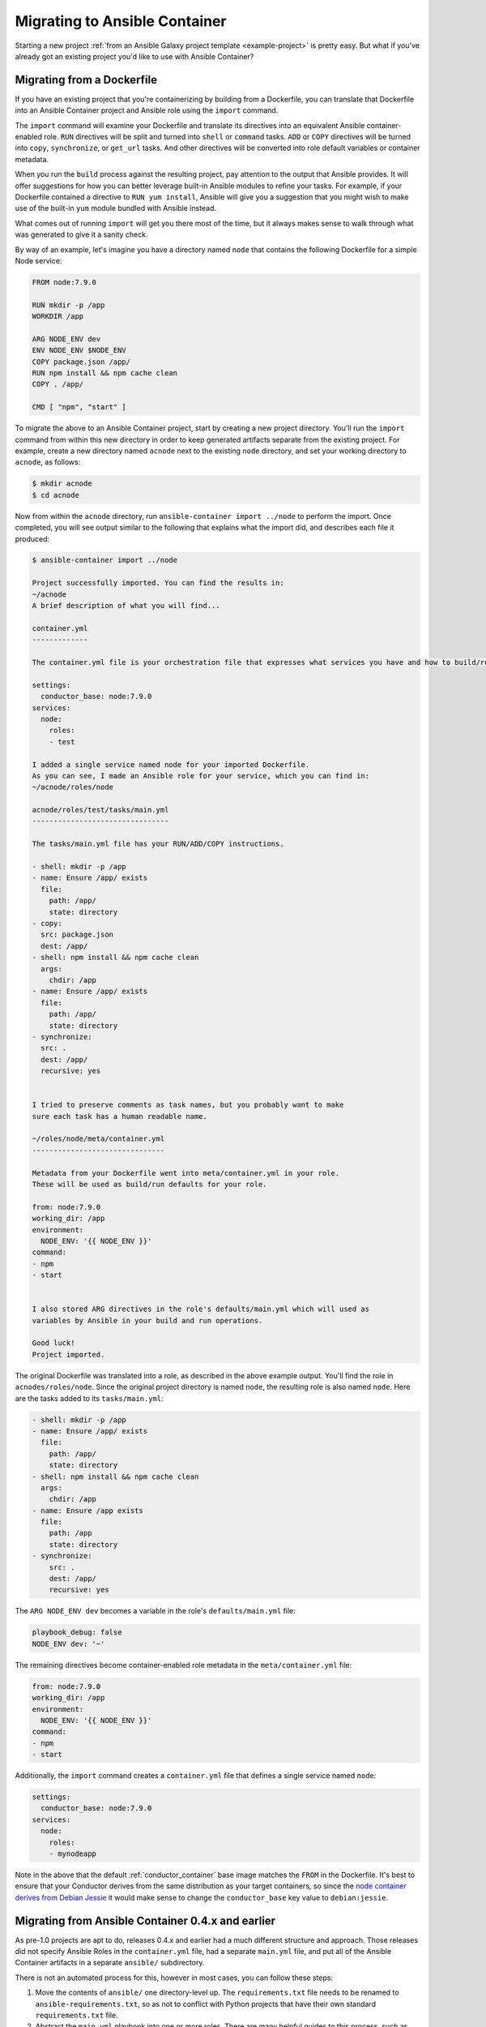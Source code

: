 Migrating to Ansible Container
==============================

Starting a new project :ref:`from an Ansible Galaxy project template <example-project>`
is pretty easy. But what if you've already got an existing project you'd like
to use with Ansible Container?

Migrating from a Dockerfile
---------------------------

If you have an existing project that you're containerizing by building from a
Dockerfile, you can translate that Dockerfile into an Ansible Container project
and Ansible role using the ``import`` command.

The ``import`` command will examine your Dockerfile and translate its directives
into an equivalent Ansible container-enabled role. ``RUN`` directives
will be split and turned into ``shell`` or ``command`` tasks. ``ADD`` or ``COPY``
directives will be turned into ``copy``, ``synchronize``, or ``get_url`` tasks.
And other directives will be converted into role default variables or container
metadata.

When you run the ``build`` process against the resulting project, pay attention to the output that Ansible provides. It will offer suggestions for how you can better leverage built-in Ansible modules to refine your tasks. For example, if your Dockerfile contained a directive to ``RUN yum install``, Ansible will give you a suggestion that you might wish to make use of the built-in ``yum`` module bundled with Ansible instead.

What comes out of running ``import`` will get you there most of the time, but it always makes sense to walk through what was generated to give it a sanity check.

By way of an example, let's imagine you have a directory named ``node`` that contains the following Dockerfile for a simple Node service:

.. code-block:: dockerfile

    FROM node:7.9.0

    RUN mkdir -p /app
    WORKDIR /app

    ARG NODE_ENV dev
    ENV NODE_ENV $NODE_ENV
    COPY package.json /app/
    RUN npm install && npm cache clean
    COPY . /app/

    CMD [ "npm", "start" ]

To migrate the above to an Ansible Container project, start by creating a new project directory. You'll run the ``import`` command from within this new directory in order to keep generated artifacts separate from the existing project. For example, create a new directory named ``acnode`` next to the existing ``node`` directory, and set your working directory to ``acnode``, as follows:

.. code-block:: bash 

    $ mkdir acnode
    $ cd acnode

Now from within the ``acnode`` directory, run ``ansible-container import ../node`` to perform the import. Once completed, you will see output similar to the following that explains what the import did, and describes each file it produced:

.. code-block:: bash

    $ ansible-container import ../node
    
    Project successfully imported. You can find the results in:
    ~/acnode
    A brief description of what you will find...

    container.yml 
    -------------

    The container.yml file is your orchestration file that expresses what services you have and how to build/run them.

    settings:
      conductor_base: node:7.9.0
    services:
      node:
        roles:
        - test

    I added a single service named node for your imported Dockerfile.
    As you can see, I made an Ansible role for your service, which you can find in:
    ~/acnode/roles/node

    acnode/roles/test/tasks/main.yml
    --------------------------------

    The tasks/main.yml file has your RUN/ADD/COPY instructions.

    - shell: mkdir -p /app
    - name: Ensure /app/ exists
      file:
        path: /app/
        state: directory
    - copy:
      src: package.json
      dest: /app/
    - shell: npm install && npm cache clean
      args:
        chdir: /app
    - name: Ensure /app/ exists
      file:
        path: /app/
        state: directory
    - synchronize:
      src: .
      dest: /app/
      recursive: yes


    I tried to preserve comments as task names, but you probably want to make
    sure each task has a human readable name.

    ~/roles/node/meta/container.yml
    -------------------------------

    Metadata from your Dockerfile went into meta/container.yml in your role.
    These will be used as build/run defaults for your role.

    from: node:7.9.0
    working_dir: /app
    environment:
      NODE_ENV: '{{ NODE_ENV }}'
    command:
    - npm
    - start


    I also stored ARG directives in the role's defaults/main.yml which will used as
    variables by Ansible in your build and run operations.

    Good luck!
    Project imported.

The original Dockerfile was translated into a role, as described in the above example output. You'll find the role in ``acnodes/roles/node``. Since the original project directory is named ``node``, the resulting role is also named ``node``. Here are the tasks added to its ``tasks/main.yml``:

.. code-block:: yaml

    - shell: mkdir -p /app
    - name: Ensure /app/ exists
      file:
        path: /app/
        state: directory
    - shell: npm install && npm cache clean
      args:
        chdir: /app
    - name: Ensure /app exists
      file:
        path: /app
        state: directory
    - synchronize:
        src: .
        dest: /app/
        recursive: yes

The ``ARG NODE_ENV dev`` becomes a variable in the role's ``defaults/main.yml`` file:

.. code-block:: yaml

    playbook_debug: false
    NODE_ENV dev: '~'


The remaining directives become container-enabled role metadata in the
``meta/container.yml`` file:

.. code-block:: yaml

    from: node:7.9.0
    working_dir: /app
    environment:
      NODE_ENV: '{{ NODE_ENV }}'
    command:
    - npm
    - start

Additionally, the ``import`` command creates a ``container.yml`` file that defines a single service named ``node``:

.. code-block:: yaml

    settings:
      conductor_base: node:7.9.0
    services:
      node:
        roles:
        - mynodeapp

Note in the above that the default :ref:`conductor_container` base image matches the ``FROM`` in the Dockerfile. It's best to ensure that your Conductor derives from the same distribution as your target containers, so since the `node container derives from Debian Jessie <https://github.com/nodejs/docker-node/blob/a82c9dcd3f85ff8055f56c53e6d8f31c5ae28ed7/7.9/Dockerfile#L1>`_ it would make sense to change the ``conductor_base`` key value to ``debian:jessie``.

Migrating from Ansible Container 0.4.x and earlier
--------------------------------------------------

As pre-1.0 projects are apt to do, releases 0.4.x and earlier had a much different structure and approach. Those releases did not specify Ansible Roles in the ``container.yml`` file, had a separate ``main.yml`` file, and put all of the Ansible Container artifacts in a separate ``ansible/`` subdirectory.

There is not an automated process for this, however in most cases, you can follow these steps:

1. Move the contents of ``ansible/`` one directory-level up. The ``requirements.txt``
   file needs to be renamed to ``ansible-requirements.txt``, so as not to conflict
   with Python projects that have their own standard ``requirements.txt`` file.
2. Abstract the ``main.yml`` playbook into one or more roles. There are many helpful
   guides to this process, such as `this one <https://www.digitalocean.com/community/tutorials/how-to-use-ansible-roles-to-abstract-your-infrastructure-environment#abstracting-a-playbook-to-a-role>`_.
3. Modify your ``container.yml`` file.

   * Add a ``settings`` section with a key ``conductor_base``, specifying the base
     distribution for your :ref:`conductor_container`. This should probably match
     the distribution you're using to build your target containers.
   * For each service, add a ``roles`` key with a list of all the roles that go
     into building that service.
   * For each service, the ``image`` key should be renamed ``from``.

For example, each container with a settings list might look like:

.. code-block:: yaml

    settings:
      conductor_base: centos:7
    services:
      webapp:
        roles:
        - python2
        - mywebapp
      redis:
        roles:
        - redis

If you are having difficulty, please :ref:`reach out for help <ask_a_question>`.
